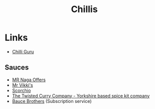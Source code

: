 :PROPERTIES:
:ID:       ec26925c-f958-453d-b380-8b7e22a2ba6e
:mtime:    20230730084607 20230624160142
:ctime:    20230624160142
:END:
#+TITLE: Chillis
#+FILETAGS: :food:chillis:

* Links

+ [[http://www.chilliguru.uk/index.html][Chilli Guru]]

** Sauces

+ [[https://chillicult.co.uk/mr-naga-offers-near-me][MR Naga Offers]]
+ [[https://www.mrvikkis.co.uk/][Mr Vikki's]]
+ [[https://www.scorchio.co.uk/][Scorchio]]
+ [[https://www.thetwistedcurry.co.uk/][The Twisted Curry Company - Yorkshire based spice kit company]]
+ [[https://baucebrothers.com/][Bauce Brothers]] (Subscription service)
